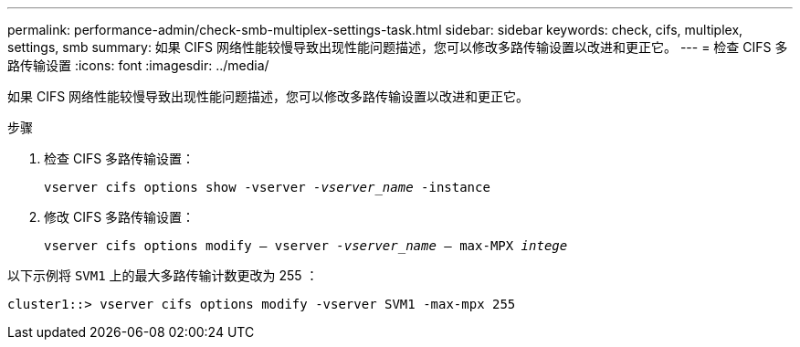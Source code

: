 ---
permalink: performance-admin/check-smb-multiplex-settings-task.html 
sidebar: sidebar 
keywords: check, cifs, multiplex, settings, smb 
summary: 如果 CIFS 网络性能较慢导致出现性能问题描述，您可以修改多路传输设置以改进和更正它。 
---
= 检查 CIFS 多路传输设置
:icons: font
:imagesdir: ../media/


[role="lead"]
如果 CIFS 网络性能较慢导致出现性能问题描述，您可以修改多路传输设置以改进和更正它。

.步骤
. 检查 CIFS 多路传输设置：
+
`vserver cifs options show -vserver _-vserver_name_ -instance`

. 修改 CIFS 多路传输设置：
+
`vserver cifs options modify – vserver _-vserver_name_ – max-MPX _intege_`



以下示例将 `SVM1` 上的最大多路传输计数更改为 255 ：

[listing]
----
cluster1::> vserver cifs options modify -vserver SVM1 -max-mpx 255
----